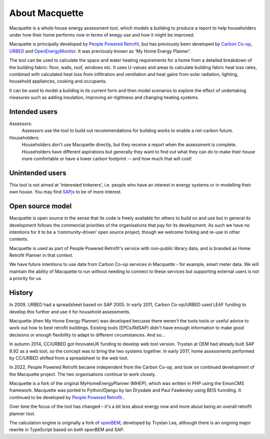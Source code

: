 About Macquette
===============

Macquette is a whole house energy assessment tool, which models a
building to produce a report to help householders under how their home
performs now in terms of enegy use and how it might be improved.

Macquette is principally developed by `People Powered Retrofit
<https://retrofit.coop>`_, but has previously been developed by `Carbon
Co-op <https://carbon.coop>`_, `URBED <http://urbed.coop>`_ and
`OpenEnergyMonitor <https://openenergymonitor.org/>`_. It was previously
known as 'My Home Energy Planner'.

The tool can be used to calculate the space and water heating
requirements for a home from a detailed breakdown of the building
fabric: floor, walls, roof, windows etc. It uses U-values and areas to
calculate building fabric heat loss rates, combined with calculated heat
loss from infiltration and ventilation and heat gains from solar
radiation, lighting, household appliances, cooking and occupants.

It can be used to model a building in its current form and then model
scenarios to explore the effect of undertaking measures such as adding
insulation, improving air-tightness and changing heating systems.


Intended users
--------------

Assessors:
   Assessors use the tool to build out recommendations for building
   works to enable a net-carbon future.

Householders:
   Householders don't use Macquette directly, but they receive a report
   when the assessment is complete. Householders have different
   aspirations but generally they want to find out what they can do to
   make their house more comfortable or have a lower carbon footprint
   -- and how much that will cost!


Unintended users
----------------

This tool is not aimed at 'interested tinkerers', i.e. people who have
an interest in energy systems or in modelling their own house.  You may
find `SAPjs <https://github.com/TrystanLea/SAPjs>`_ to be of more interest.

Open source model
-----------------

Macquette is open source in the sense that its code is freely available
for others to build on and use but in general its development follows
the commercial priorities of the organisations that pay for its
development.  As such we have no intentions for it to be a
‘community-driven’ open source project, though we welcome forking and
re-use in other contexts.

Macquette is used as part of People Powered Retrofit's service with
non-public library data, and is branded as Home Retrofit Planner in that
context.

We have future intentions to use data from Carbon Co-op services in
Macquette - for example, smart meter data.  We will maintain the ability
of Macquette to run without needing to connect to these services but
supporting external users is not a priority for us.

History
-------

In 2009, URBED had a spreadsheet based on SAP 2005. In early 2011,
Carbon Co-op/URBED used LEAF funding to develop this further and use it
for household assessments.

Macquette (then My Home Energy Planner) was developed becuase there
weren't the tools tools or useful advice to work out how to best
retrofit buildings. Existing tools (EPCs/RdSAP) didn't have enough
information to make good decisions or enough flexibility to adapt to
different circumstances. And so...

In autumn 2014, CC/URBED got InnovateUK funding to develop web tool
version. Trystan at OEM had already built SAP 9.92 as a web tool, so the
concept was to bring the two systems together. In early 2017, home
assessments performed by CC/URBED shifted from a spreadsheet to the web
tool.

In 2022, People Powered Retrofit became independent from the Carbon
Co-op, and took on continued development of the Macquette project. The
two organisations continue to work closely.

Macquette is a fork of the original MyHomeEnergyPlanner (MHEP), which
was written in PHP using the EmonCMS framework. Macquette was ported to
Python/Django by Ian Drysdale and Paul Fawkesley using BEIS funnding. It
continued to be developed by `People Powered Retrofit.
<https://retrofit.coop/>`_.

Over time the focus of the tool has changed – it's a bit less about
energy now and more about being an overall retrofit planner tool.

The calculation engine is originally a fork of `openBEM
<https://github.com/TrystanLea/openBEM/>`_, developed by Trystan Lea,
although there is an ongoing major rewrite in TypeScript based on both
openBEM and SAP.
